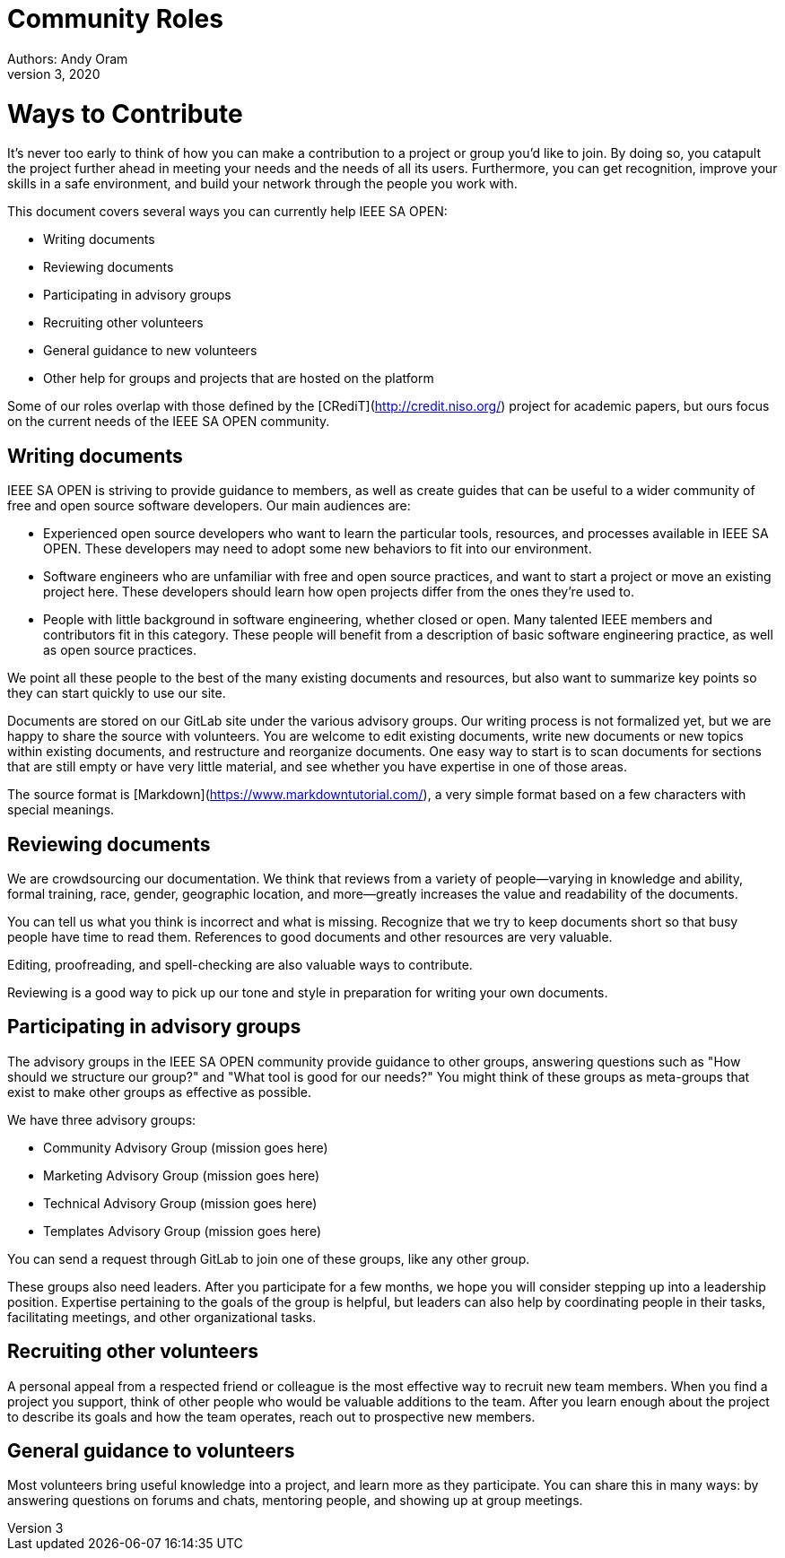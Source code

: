 = Community Roles
Authors: Andy Oram
Updated: December 3, 2020

# Ways to Contribute

It's never too early to think of how you can make a contribution to a project or group you’d like to join. By doing so, you catapult the project further ahead in meeting your needs and the needs of all its users. Furthermore, you can get recognition, improve your skills in a safe environment, and build your network through the people you work with.

This document covers several ways you can currently help IEEE SA OPEN:

- Writing documents

- Reviewing documents

- Participating in advisory groups

- Recruiting other volunteers

- General guidance to new volunteers

- Other help for groups and projects that are hosted on the platform

Some of our roles overlap with those defined by the [CRediT](http://credit.niso.org/) project for academic papers, but ours focus on the current needs of the IEEE SA OPEN community.

## Writing documents

IEEE SA OPEN is striving to provide guidance to members, as well as create guides that can be useful to a wider community of free and open source software developers. Our main audiences are:

- Experienced open source developers who want to learn the particular tools, resources, and processes available in IEEE SA OPEN. These developers may need to adopt some new behaviors to fit into our environment.

- Software engineers who are unfamiliar with free and open source practices, and want to start a project or move an existing project here. These developers should learn how open projects differ from the ones they're used to.

- People with little background in software engineering, whether closed or open. Many talented IEEE members and contributors fit in this category. These people will benefit from a description of basic software engineering practice, as well as open source practices.

We point all these people to the best of the many existing documents and resources, but also want to summarize key points so they can start quickly to use our site.

Documents are stored on our GitLab site under the various advisory groups. Our writing process is not formalized yet, but we are happy to share the source with volunteers. You are welcome to edit existing documents, write new documents or new topics within existing documents, and restructure and reorganize documents. One easy way to start is to scan documents for sections that are still empty or have very little material, and see whether you have expertise in one of those areas.

The source format is [Markdown](https://www.markdowntutorial.com/), a very simple format based on a few characters with special meanings.

## Reviewing documents

We are crowdsourcing our documentation. We think that reviews from a variety of people--varying in knowledge and ability, formal training, race, gender, geographic location, and more--greatly increases the value and readability of the documents.

You can tell us what you think is incorrect and what is missing. Recognize that we try to keep documents short so that busy people have time to read them. References to good documents and other resources are very valuable.

Editing, proofreading, and spell-checking are also valuable ways to contribute.

Reviewing is a good way to pick up our tone and style in preparation for writing your own documents.

## Participating in advisory groups

The advisory groups in the IEEE SA OPEN community provide guidance to other groups, answering questions such as "How should we structure our group?" and "What tool is good for our needs?" You might think of these groups as meta-groups that exist to make other groups as effective as possible.

We have three advisory groups:

- Community Advisory Group (mission goes here)

- Marketing Advisory Group (mission goes here)

- Technical Advisory Group (mission goes here)

- Templates Advisory Group (mission goes here)

You can send a request through GitLab to join one of these groups, like any other group.

These groups also need leaders. After you participate for a few months, we hope you will consider stepping up into a leadership position. Expertise pertaining to the goals of the group is helpful, but leaders can also help by coordinating people in their tasks, facilitating meetings, and other organizational tasks.

## Recruiting other volunteers

A personal appeal from a respected friend or colleague is the most effective way to recruit new team members. When you find a project you support, think of other people who would be valuable additions to the team. After you learn enough about the project to describe its goals and how the team operates, reach out to prospective new members.

## General guidance to volunteers

Most volunteers bring useful knowledge into a project, and learn more as they participate. You can share this in many ways: by answering questions on forums and chats, mentoring people, and showing up at group meetings.
